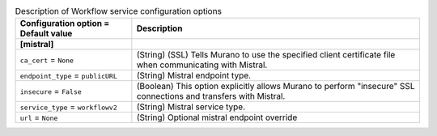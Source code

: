..
    Warning: Do not edit this file. It is automatically generated from the
    software project's code and your changes will be overwritten.

    The tool to generate this file lives in openstack-doc-tools repository.

    Please make any changes needed in the code, then run the
    autogenerate-config-doc tool from the openstack-doc-tools repository, or
    ask for help on the documentation mailing list, IRC channel or meeting.

.. _murano-mistral:

.. list-table:: Description of Workflow service configuration options
   :header-rows: 1
   :class: config-ref-table

   * - Configuration option = Default value
     - Description
   * - **[mistral]**
     -
   * - ``ca_cert`` = ``None``
     - (String) (SSL) Tells Murano to use the specified client certificate file when communicating with Mistral.
   * - ``endpoint_type`` = ``publicURL``
     - (String) Mistral endpoint type.
   * - ``insecure`` = ``False``
     - (Boolean) This option explicitly allows Murano to perform "insecure" SSL connections and transfers with Mistral.
   * - ``service_type`` = ``workflowv2``
     - (String) Mistral service type.
   * - ``url`` = ``None``
     - (String) Optional mistral endpoint override
